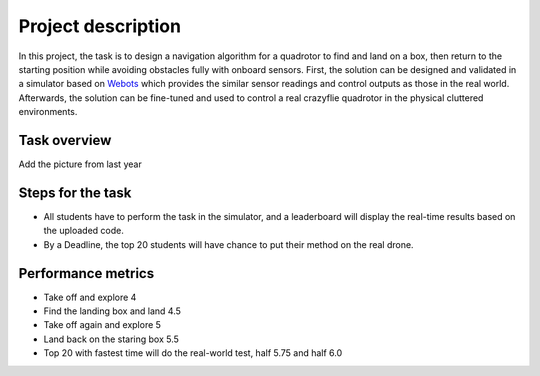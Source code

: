 Project description
===================

In this project, the task is to design a navigation algorithm for a quadrotor to find and land on a box, then return to the starting position while avoiding obstacles fully with onboard sensors.
First, the solution can be designed and validated in a simulator based on `Webots <https://cyberbotics.com/>`_ which provides the similar sensor readings and control outputs as those in the real world.
Afterwards, the solution can be fine-tuned and used to control a real crazyflie quadrotor in the physical cluttered environments.

Task overview
-------------
Add the picture from last year

Steps for the task
------------------
- All students have to perform the task in the simulator, and a leaderboard will display the real-time results based on the uploaded code.
- By a Deadline, the top 20 students will have chance to put their method on the real drone.



Performance metrics
-------------------

- Take off and explore 4
- Find the landing box and land 4.5
- Take off again and explore 5
- Land back on the staring box 5.5

- Top 20 with fastest time will do the real-world test, half 5.75 and half 6.0
